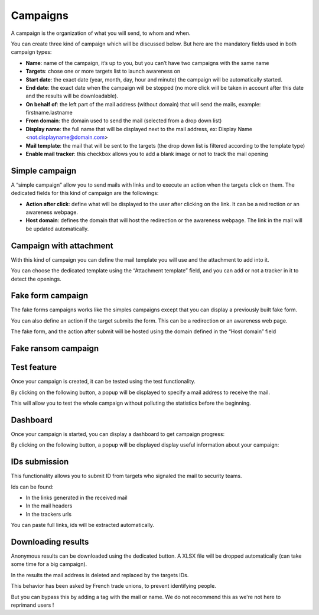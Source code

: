 .. _campaigns:

Campaigns
=========

A campaign is the organization of what you will send, to whom and when.

You can create three kind of campaign which will be discussed below. But here are the mandatory fields used in both campaign types:

.. image:: images/29-campaign-options.png
    :align: center

* **Name**: name of the campaign, it’s up to you, but you can’t have two campaigns with the same name
* **Targets**: chose one or more targets list to launch awareness on
* **Start date**: the exact date (year, month, day, hour and minute) the campaign will be automatically started.
* **End date**: the exact date when the campaign will be stopped (no more click will be taken in account after this date and the results will be downloadable).
* **On behalf of**: the left part of the mail address (without domain) that will send the mails, example: firstname.lastname
* **From domain**: the domain used to send the mail (selected from a drop down list)
* **Display name**: the full name that will be displayed next to the mail address, ex: Display Name <not.displayname@domain.com>
* **Mail template**: the mail that will be sent to the targets (the drop down list is filtered according to the template type)
* **Enable mail tracker**: this checkbox allows you to add a blank image or not to track the mail opening


Simple campaign
---------------

A “simple campaign” allow you to send mails with links and to execute an action when the targets click
on them.
The dedicated fields for this kind of campaign are the followings:


.. image:: images/30-simple-campaign.png
    :align: center


* **Action after click**: define what will be displayed to the user after clicking on the link. It can be a redirection or an awareness webpage.
* **Host domain**: defines the domain that will host the redirection or the awareness webpage. The link in the mail will be updated automatically.

Campaign with attachment
------------------------

With this kind of campaign you can define the mail template you will use and the attachment to add into it.

.. image:: images/31-attachement-campaign.png
    :align: center

You can choose the dedicated template using the “Attachment template” field, and you can add or not a tracker in it to detect the openings.

Fake form campaign
------------------
The fake forms campaigns works like the simples campaigns except that you can display a previously built fake form.

.. image:: images/32-fake-form-campaign.png
    :align: center

You can also define an action if the target submits the form. This can be a redirection or an awareness web page.

The fake form, and the action after submit will be hosted using the domain defined in the “Host domain” field


Fake ransom campaign
--------------------

.. image:: images/33-fake-ransom-campaign.png
    :align: center


Test feature
------------

Once your campaign is created, it can be tested using the test functionality.

By clicking on the following button, a popup will be displayed to specify a mail address to receive the mail.

.. image:: images/34-test-button.png
    :align: center


.. image:: images/35-test-campaign.png
    :align: center


This will allow you to test the whole campaign without polluting the statistics before the beginning.

Dashboard
---------

Once your campaign is started, you can display a dashboard to get campaign progress:

.. image:: images/36-dashboard-button.png
    :align: center


By clicking on the following button, a popup will be displayed display useful information about your
campaign:


.. image:: images/37-dashboard.png
    :align: center

IDs submission
--------------

This functionality allows you to submit ID from targets who signaled the mail to security teams.

.. image:: images/38-submit-ids-buttons.png
    :align: center

Ids can be found:

* In the links generated in the received mail
* In the mail headers
* In the trackers urls

.. image:: images/39-submit-ids.png
    :align: center

You can paste full links, ids will be extracted automatically.

Downloading results
-------------------

Anonymous results can be downloaded using the dedicated button. A XLSX file will be dropped automatically (can take some time for a big campaign).

.. image:: images/40-download-results.png
    :align: center

In the results the mail address is deleted and replaced by the targets IDs.

This behavior has been asked by French trade unions, to prevent identifying people.

But you can bypass this by adding a tag with the mail or name. We do not recommend this as we're not here to reprimand users !